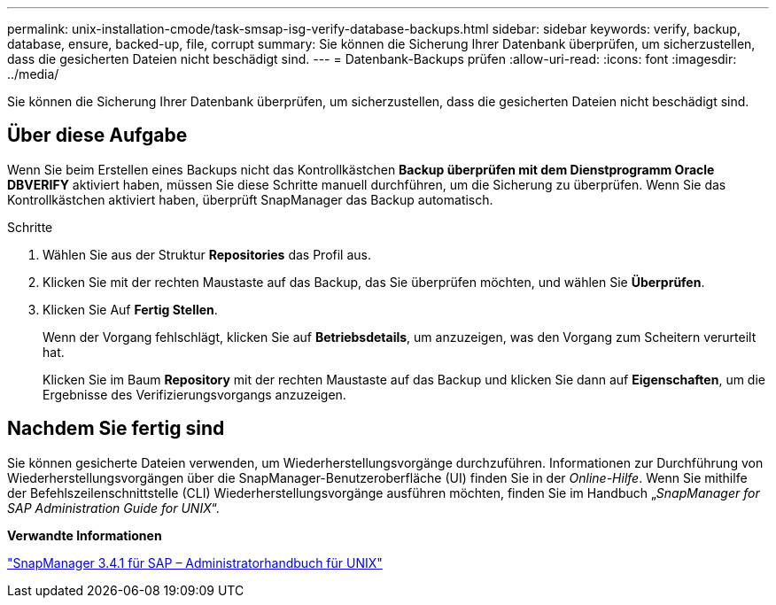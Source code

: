 ---
permalink: unix-installation-cmode/task-smsap-isg-verify-database-backups.html 
sidebar: sidebar 
keywords: verify, backup, database, ensure, backed-up, file, corrupt 
summary: Sie können die Sicherung Ihrer Datenbank überprüfen, um sicherzustellen, dass die gesicherten Dateien nicht beschädigt sind. 
---
= Datenbank-Backups prüfen
:allow-uri-read: 
:icons: font
:imagesdir: ../media/


[role="lead"]
Sie können die Sicherung Ihrer Datenbank überprüfen, um sicherzustellen, dass die gesicherten Dateien nicht beschädigt sind.



== Über diese Aufgabe

Wenn Sie beim Erstellen eines Backups nicht das Kontrollkästchen *Backup überprüfen mit dem Dienstprogramm Oracle DBVERIFY* aktiviert haben, müssen Sie diese Schritte manuell durchführen, um die Sicherung zu überprüfen. Wenn Sie das Kontrollkästchen aktiviert haben, überprüft SnapManager das Backup automatisch.

.Schritte
. Wählen Sie aus der Struktur *Repositories* das Profil aus.
. Klicken Sie mit der rechten Maustaste auf das Backup, das Sie überprüfen möchten, und wählen Sie *Überprüfen*.
. Klicken Sie Auf *Fertig Stellen*.
+
Wenn der Vorgang fehlschlägt, klicken Sie auf *Betriebsdetails*, um anzuzeigen, was den Vorgang zum Scheitern verurteilt hat.

+
Klicken Sie im Baum *Repository* mit der rechten Maustaste auf das Backup und klicken Sie dann auf *Eigenschaften*, um die Ergebnisse des Verifizierungsvorgangs anzuzeigen.





== Nachdem Sie fertig sind

Sie können gesicherte Dateien verwenden, um Wiederherstellungsvorgänge durchzuführen. Informationen zur Durchführung von Wiederherstellungsvorgängen über die SnapManager-Benutzeroberfläche (UI) finden Sie in der _Online-Hilfe_. Wenn Sie mithilfe der Befehlszeilenschnittstelle (CLI) Wiederherstellungsvorgänge ausführen möchten, finden Sie im Handbuch „_SnapManager for SAP Administration Guide for UNIX_“.

*Verwandte Informationen*

https://library.netapp.com/ecm/ecm_download_file/ECMP12481453["SnapManager 3.4.1 für SAP – Administratorhandbuch für UNIX"^]
